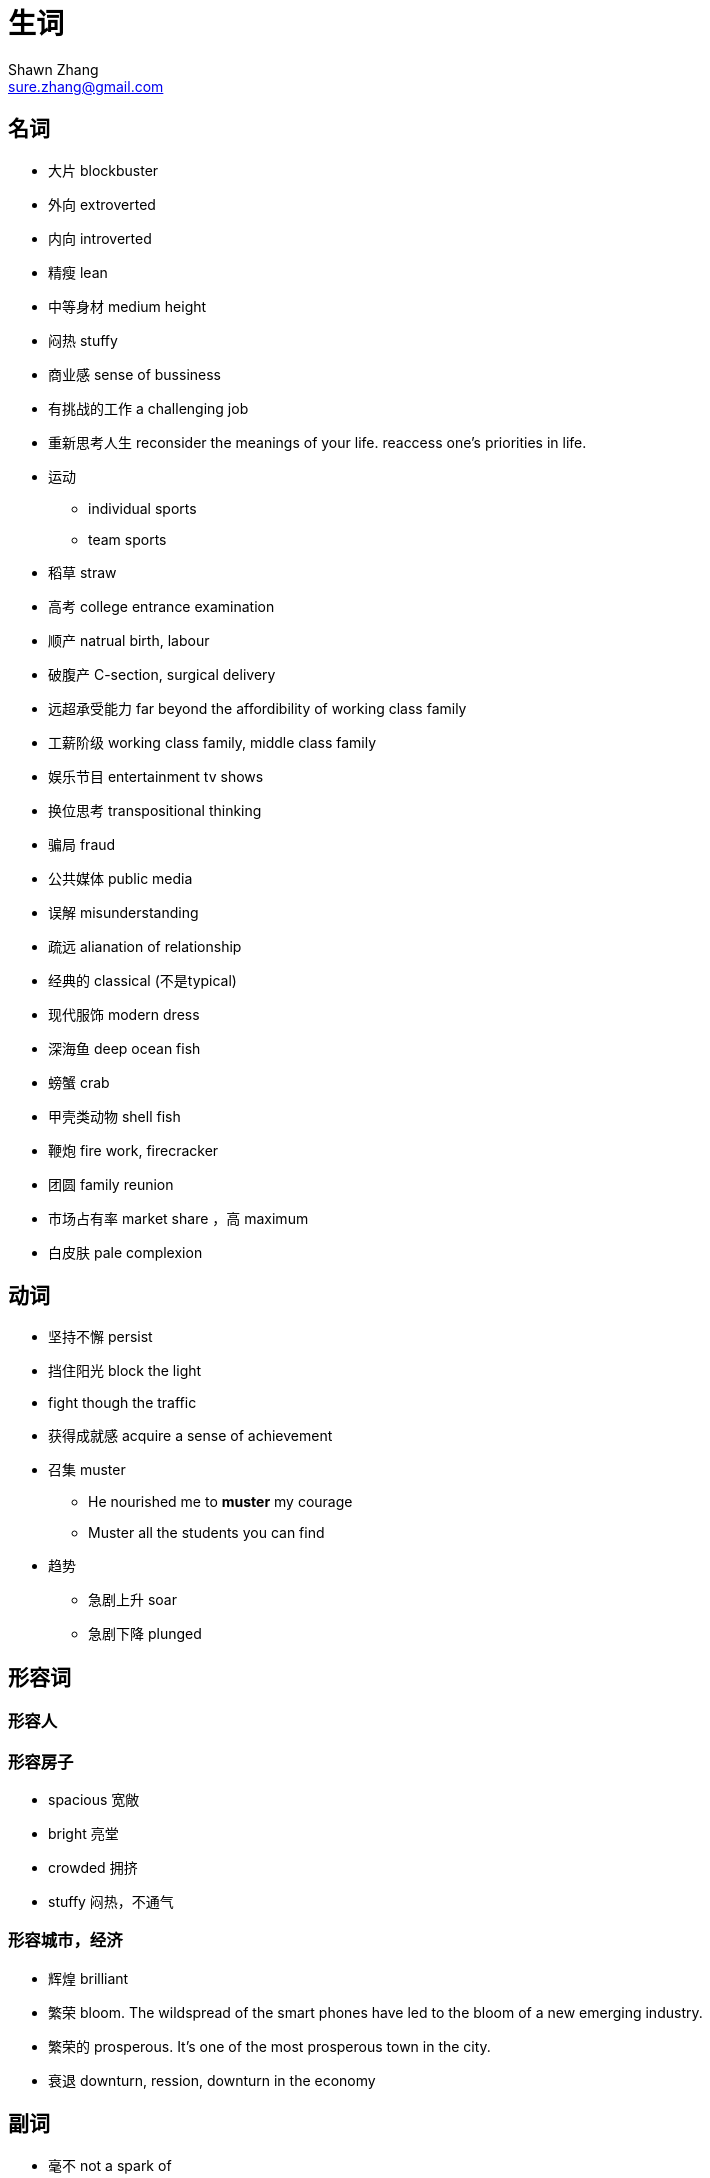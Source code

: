 = 生词
Shawn Zhang <sure.zhang@gmail.com>

== 名词

* 大片 blockbuster
* 外向 extroverted
* 内向 introverted
* 精瘦 lean
* 中等身材 medium height
* 闷热 stuffy
* 商业感 sense of bussiness
* 有挑战的工作 a challenging job

* 重新思考人生 reconsider the meanings of your life. reaccess one's priorities in life.
* 运动
** individual sports
** team sports
* 稻草 straw
* 高考 college entrance examination
* 顺产 natrual birth, labour
* 破腹产 C-section, surgical delivery


* 远超承受能力 far beyond the affordibility of working class family 
* 工薪阶级 working class family, middle class family
* 娱乐节目 entertainment tv shows

* 换位思考 transpositional thinking

* 骗局 fraud
* 公共媒体  public media
* 误解 misunderstanding
* 疏远 alianation of relationship

* 经典的 classical (不是typical)

* 现代服饰 modern dress

* 深海鱼 deep ocean fish
* 螃蟹 crab
* 甲壳类动物 shell fish



* 鞭炮 fire work, firecracker

* 团圆 family reunion

* 市场占有率 market share ，高 maximum
* 白皮肤  pale complexion


== 动词
* 坚持不懈 persist
* 挡住阳光 block the light
* fight though the traffic
* 获得成就感 acquire a sense of achievement
* 召集 muster
** He nourished me to *muster* my courage
** Muster all the students you can find
* 趋势
** 急剧上升 soar
** 急剧下降 plunged

== 形容词

=== 形容人


=== 形容房子
* spacious 宽敞
* bright 亮堂
* crowded 拥挤
* stuffy 闷热，不通气

=== 形容城市，经济 
* 辉煌 brilliant
* 繁荣 bloom. The wildspread of the smart phones have led to the bloom of a new emerging industry.
* 繁荣的 prosperous. It's one of the most prosperous town in the city.
* 衰退 downturn, ression, downturn in the economy

== 副词
* 毫不 not a spark of 
** she knew she should feel sorry for Melanie, but somehow she count not *muster a spark of* sympathy

== 物质精神生活
* 金钱 monetary 
* 缺乏 lack, uncerntainty
* 富裕 aboundant
* 物质 material goods
* 贫穷 poverty

.例句
[NOTE]
====
* It was a time of monetary lack and physical uncertainty. 这是一个金钱与物质缺乏的时期。
* Physical illness is not frightening; what is frightening is illness of the mind. Lacking material goods is not devastating; what is devastating is poverty of the spirit.  身体有病不可怕，可怕的是心有病；物质缺乏不可怕，可怕的是心灵贫穷。
* Although the rich material can't make the person get a happiness completely, coming from lack of material ages to rich material ages would let the people feel what is called the happy physical life. 虽然说，物质并不能完全使人得到幸福，但是，从一个物质缺乏的时代到另一个物质丰富的时代，会让人体会到什么叫物质生活带来的幸福。 
====

